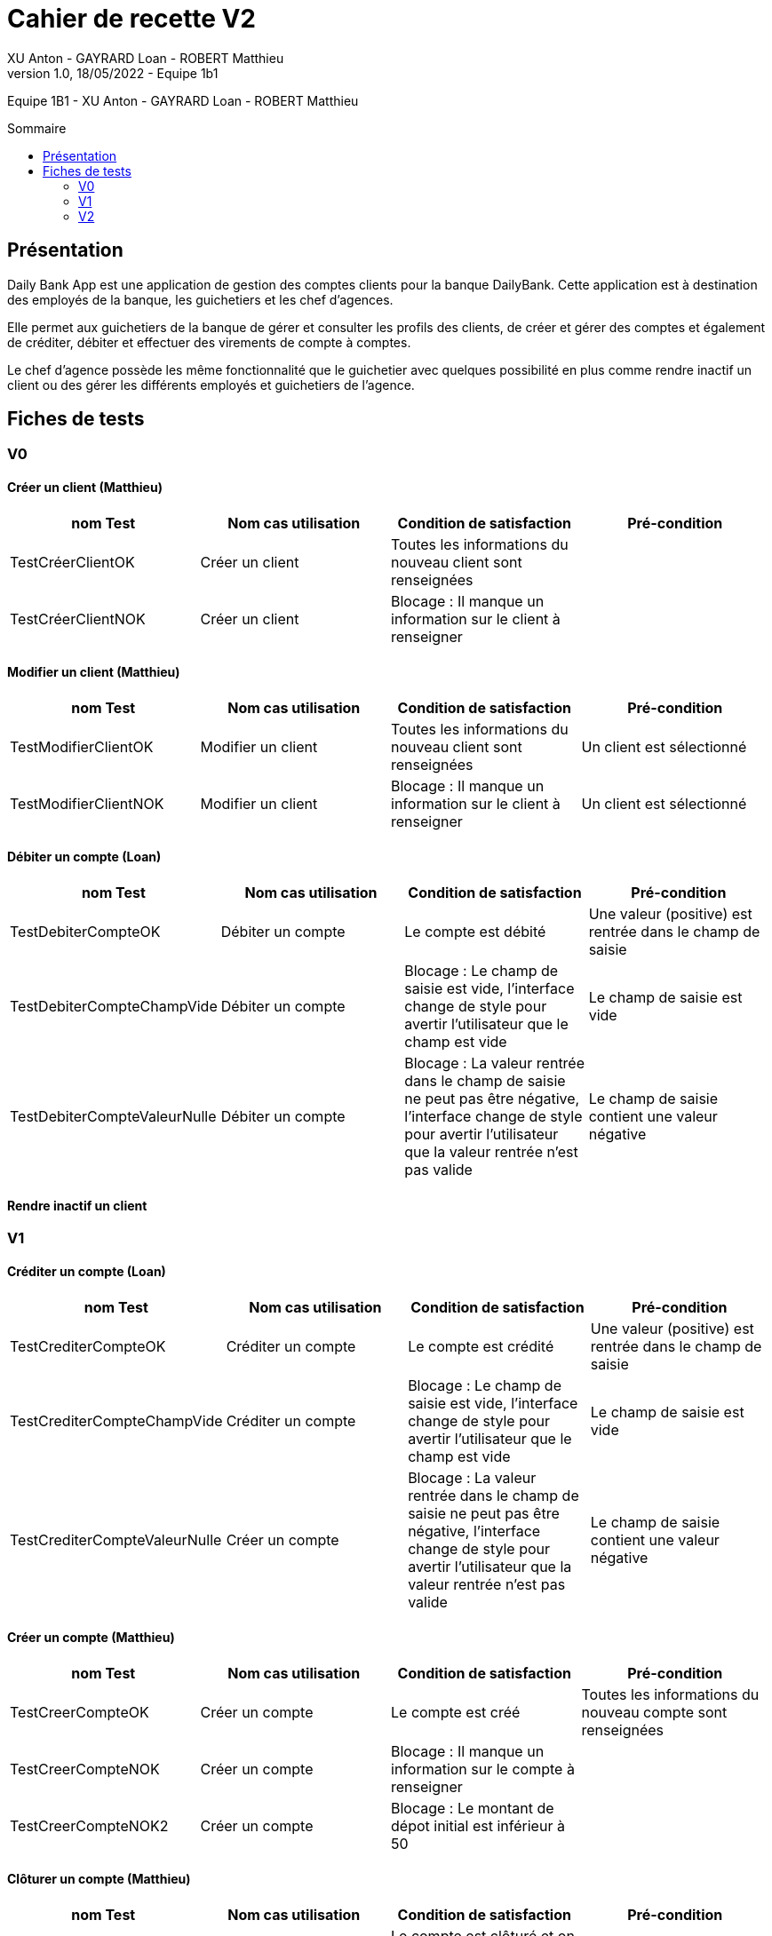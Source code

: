 = Cahier de recette V2
XU Anton - GAYRARD Loan - ROBERT Matthieu
v1.0, 18/05/2022 - Equipe 1b1
:toc: preamble
:toc-title: Sommaire
:nofooter:

Equipe 1B1 - XU Anton - GAYRARD Loan - ROBERT Matthieu 

<<<

== Présentation

Daily Bank App est une application de gestion des comptes clients pour la banque DailyBank. Cette application est à destination des employés de la banque, les guichetiers et les chef d’agences.

Elle permet aux guichetiers de la banque de gérer et consulter les profils des clients, de créer et gérer des comptes et également de créditer, débiter et effectuer des virements de compte à comptes.

Le chef d’agence possède les même fonctionnalité que le guichetier avec quelques possibilité en plus comme rendre inactif un client ou des gérer les différents employés et guichetiers de l’agence.

<<<

== Fiches de tests

=== V0

==== Créer un client (Matthieu)

|===
|nom Test |Nom cas utilisation |Condition de satisfaction |Pré-condition

|TestCréerClientOK
|Créer un client
|Toutes les informations du nouveau client sont renseignées
|

|TestCréerClientNOK
|Créer un client
|Blocage : Il manque un information sur le client à renseigner
|
|===

==== Modifier un client (Matthieu)

|===
|nom Test |Nom cas utilisation |Condition de satisfaction |Pré-condition

|TestModifierClientOK
|Modifier un client
|Toutes les informations du nouveau client sont renseignées
|Un client est sélectionné

|TestModifierClientNOK
|Modifier un client
|Blocage : Il manque un information sur le client à renseigner
|Un client est sélectionné
|===



==== Débiter un compte (Loan)

|===
|nom Test |Nom cas utilisation |Condition de satisfaction |Pré-condition

|TestDebiterCompteOK
|Débiter un compte
|Le compte est débité
|Une valeur (positive) est rentrée dans le champ de saisie

|TestDebiterCompteChampVide
|Débiter un compte
|Blocage : Le champ de saisie est vide, l'interface change de style pour avertir l'utilisateur que le champ est vide
|Le champ de saisie est vide

|TestDebiterCompteValeurNulle
|Débiter un compte
|Blocage : La valeur rentrée dans le champ de saisie ne peut pas être négative, l'interface change de style pour avertir l'utilisateur que la valeur rentrée n'est pas valide
|Le champ de saisie contient une valeur négative

|===

==== Rendre inactif un client

=== V1

==== Créditer un compte (Loan)

|===
|nom Test |Nom cas utilisation |Condition de satisfaction |Pré-condition

|TestCrediterCompteOK
|Créditer un compte
|Le compte est crédité
|Une valeur (positive) est rentrée dans le champ de saisie

|TestCrediterCompteChampVide
|Créditer un compte
|Blocage : Le champ de saisie est vide, l'interface change de style pour avertir l'utilisateur que le champ est vide
|Le champ de saisie est vide

|TestCrediterCompteValeurNulle
|Créer un compte
|Blocage : La valeur rentrée dans le champ de saisie ne peut pas être négative, l'interface change de style pour avertir l'utilisateur que la valeur rentrée n'est pas valide
|Le champ de saisie contient une valeur négative

|===

==== Créer un compte (Matthieu)

|===
|nom Test |Nom cas utilisation |Condition de satisfaction |Pré-condition

|TestCreerCompteOK
|Créer un compte
|Le compte est créé
|Toutes les informations du nouveau compte sont renseignées

|TestCreerCompteNOK
|Créer un compte
|Blocage : Il manque un information sur le compte à renseigner
|

|TestCreerCompteNOK2
|Créer un compte
|Blocage : Le montant de dépot initial est inférieur à 50
|

|===

==== Clôturer un compte (Matthieu)

|===
|nom Test |Nom cas utilisation |Condition de satisfaction |Pré-condition

|TestCloturerCompteOK
|Clôturer un compte
|Le compte est clôturé et on ne peut plus faire d'opération avec ce compte
|Le solde du compte est égal à 0

|TestCloturerCompteNOK
|Clôturer un compte
|Blocage : Le solde du comptes n'est pas égal à 0
|
|===

==== Effectuer un virement de compte à compte (Matthieu)

|===
|nom Test |Nom cas utilisation |Condition de satisfaction |Pré-condition

|TestVirementCompteOK
|Effectuer un virement de compte à compte
|Le virement est effectué, le compte débiteur à bien été débité et le compte créditeur à bien été crédité
|Le client possède deux comptes dans l'agence bancaire

|TestVirementCompteNOK
|Effectuer un virement de compte à compte
|Blocage : Le montant du virement est inférieur à 50
|Le client possède deux comptes dans l'agence bancaire

|===

==== Créer un employé

==== Modifier un employé

==== Supprimer un employé


=== V2

==== Créer un prélèvement

|===
|nom Test |Nom cas utilisation |Condition de satisfaction |Pré-condition

|TestCreerPrelevementOK
|Créer un prélèvement
|Le prélèvement est créé et enregistré dans la base de données
|Toutes les informations du prélèvement sont renseignées

|TestCreerPrelevementNOK
|Créer un prélèvement
|Blocage : Le montant du prélèvement est inférieur à 0
|

|TestCreerPrelevementNOK2
|Créer un prélèvement
|Blocage : Le date du prélèvement n'est pas comprise entre 1 et 31 (inclus)
|

|===

==== Modifier un prélèvement

|===
|nom Test |Nom cas utilisation |Condition de satisfaction |Pré-condition

|TestModifierPrelevementOK
|Modifier un prélèvement
|Le prélèvement est modifié et enregistré dans la base de données
|Un prélèvement est sélectionné

|TestModifierPrelevementNOK
|Modifier un prélèvement
|Blocage : Le montant du prélèvement est inférieur à 0
|

|TestModifierPrelevementNOK2
|Modifier un prélèvement
|Blocage : Le date du prélèvement n'est pas comprise entre 1 et 31 (inclus)
|

|===

==== Supprimer un prélèvement

|===
|nom Test |Nom cas utilisation |Condition de satisfaction |Pré-condition

|TestSupprimerPrelevementOK
|Supprimer un prélèvement
|Le prélèvement est supprimé de la base de données
|Un prélèvement est sélectionné

|===

==== Générer un relevé de compte (Loan)

|===
|nom Test |Nom cas utilisation |Condition de satisfaction |Pré-condition

|TestReleveCompteOK
|Générer un relevé mensuel d'un compte en pdf
|Le relevé de compte en .pdf est bien généré
|Un chemin et un nom valide ont été donnés au fichier

|TestReleveCompteCheminVide
|Générer un relevé mensuel d'un compte en pdf
|Le relevé de compte n'est pas généré et un message d'erreur apparait en indiquant à l'utilisateur qu'il doit entrer un chemin valide
|Le chemin du fichier n'est pas précisé par l'utilisateur

|TestReleveCompteNomVide
|Générer un relevé mensuel d'un compte en pdf
|Le relevé de compte n'est pas généré et un message d'erreur apparait en indiquant à l'utilisateur qu'il doit entrer un nom de fichier valide
|Le nom du fichier n'est pas précisé par l'utilisateur

|===